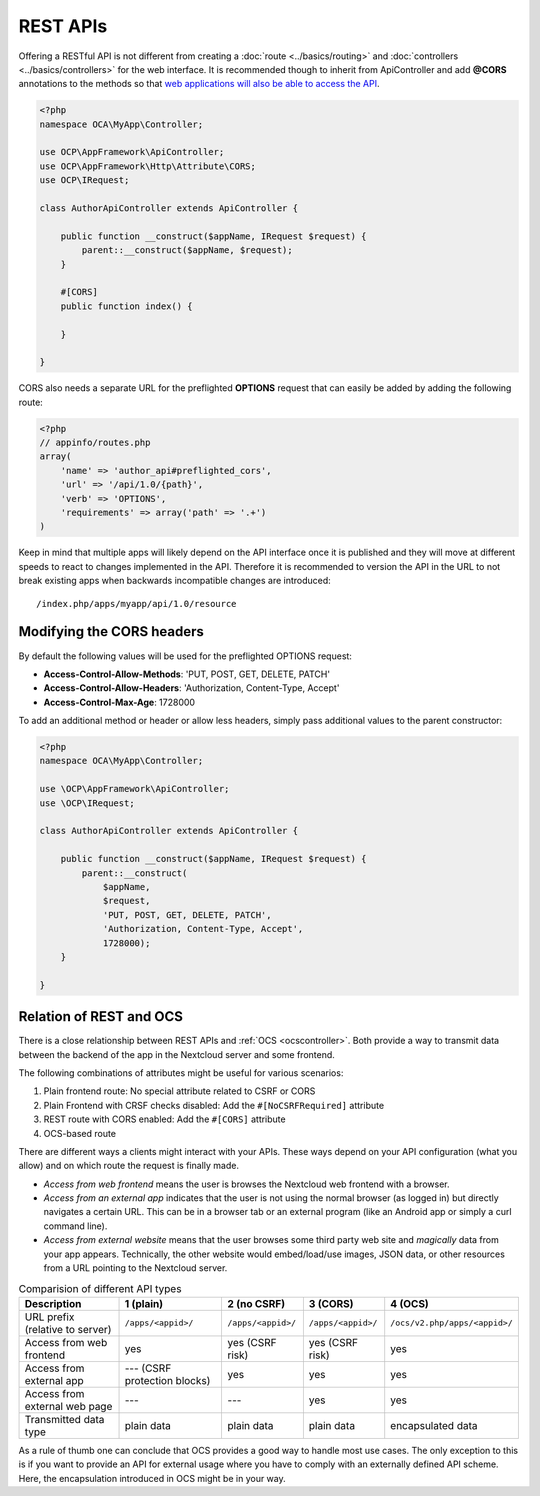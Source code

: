 .. _rest-apis:

=========
REST APIs
=========

.. sectionauthor:: Bernhard Posselt <dev@bernhard-posselt.com>

Offering a RESTful API is not different from creating a :doc:`route <../basics/routing>` and :doc:`controllers <../basics/controllers>` for the web interface.
It is recommended though to inherit from ApiController and add **@CORS** annotations to the methods so that `web applications will also be able to access the API <https://developer.mozilla.org/en-US/docs/Web/HTTP/Access_control_CORS>`_.

.. code-block:: php

    <?php
    namespace OCA\MyApp\Controller;

    use OCP\AppFramework\ApiController;
    use OCP\AppFramework\Http\Attribute\CORS;
    use OCP\IRequest;

    class AuthorApiController extends ApiController {

        public function __construct($appName, IRequest $request) {
            parent::__construct($appName, $request);
        }

        #[CORS]
        public function index() {

        }

    }

CORS also needs a separate URL for the preflighted **OPTIONS** request that can easily be added by adding the following route:

.. code-block:: php

    <?php
    // appinfo/routes.php
    array(
        'name' => 'author_api#preflighted_cors',
        'url' => '/api/1.0/{path}',
        'verb' => 'OPTIONS',
        'requirements' => array('path' => '.+')
    )


Keep in mind that multiple apps will likely depend on the API interface once it is published and they will move at different speeds to react to changes implemented in the API.
Therefore it is recommended to version the API in the URL to not break existing apps when backwards incompatible changes are introduced::

    /index.php/apps/myapp/api/1.0/resource

Modifying the CORS headers
--------------------------

By default the following values will be used for the preflighted OPTIONS request:

* **Access-Control-Allow-Methods**: 'PUT, POST, GET, DELETE, PATCH'
* **Access-Control-Allow-Headers**: 'Authorization, Content-Type, Accept'
* **Access-Control-Max-Age**: 1728000

To add an additional method or header or allow less headers, simply pass additional values to the parent constructor:

.. code-block:: php

    <?php
    namespace OCA\MyApp\Controller;

    use \OCP\AppFramework\ApiController;
    use \OCP\IRequest;

    class AuthorApiController extends ApiController {

        public function __construct($appName, IRequest $request) {
            parent::__construct(
                $appName,
                $request,
                'PUT, POST, GET, DELETE, PATCH',
                'Authorization, Content-Type, Accept',
                1728000);
        }

    }

.. _ocs-vs-rest:

Relation of REST and OCS
------------------------

There is a close relationship between REST APIs and :ref:`OCS <ocscontroller>`.
Both provide a way to transmit data between the backend of the app in the Nextcloud server and some frontend.

The following combinations of attributes might be useful for various scenarios:

#. Plain frontend route: No special attribute related to CSRF or CORS
#. Plain Frontend with CRSF checks disabled: Add the ``#[NoCSRFRequired]`` attribute
#. REST route with CORS enabled: Add the ``#[CORS]`` attribute
#. OCS-based route

There are different ways a clients might interact with your APIs.
These ways depend on your API configuration (what you allow) and on which route the request is finally made.

- *Access from web frontend* means the user is browses the Nextcloud web frontend with a browser.
- *Access from an external app* indicates that the user is not using the normal browser (as logged in) but directly navigates a certain URL.
  This can be in a browser tab or an external program (like an Android app or simply a curl command line).
- *Access from external website* means that the user browses some third party web site and *magically* data from your app appears.
  Technically, the other website would embed/load/use images, JSON data, or other resources from a URL pointing to the Nextcloud server.

.. list-table:: Comparision of different API types
    :header-rows: 1
    :align: center

    * - Description
      - 1 (plain)
      - 2 (no CSRF)
      - 3 (CORS)
      - 4 (OCS)
    * - URL prefix (relative to server)
      - ``/apps/<appid>/``
      - ``/apps/<appid>/``
      - ``/apps/<appid>/``
      - ``/ocs/v2.php/apps/<appid>/``
    * - Access from web frontend
      - yes
      - yes (CSRF risk)
      - yes (CSRF risk)
      - yes
    * - Access from external app
      - --- (CSRF protection blocks)
      - yes
      - yes
      - yes
    * - Access from external web page
      - ---
      - ---
      - yes
      - yes
    * - Transmitted data type
      - plain data
      - plain data
      - plain data
      - encapsulated data

As a rule of thumb one can conclude that OCS provides a good way to handle most use cases.
The only exception to this is if you want to provide an API for external usage where you have to comply with an externally defined API scheme.
Here, the encapsulation introduced in OCS might be in your way.
